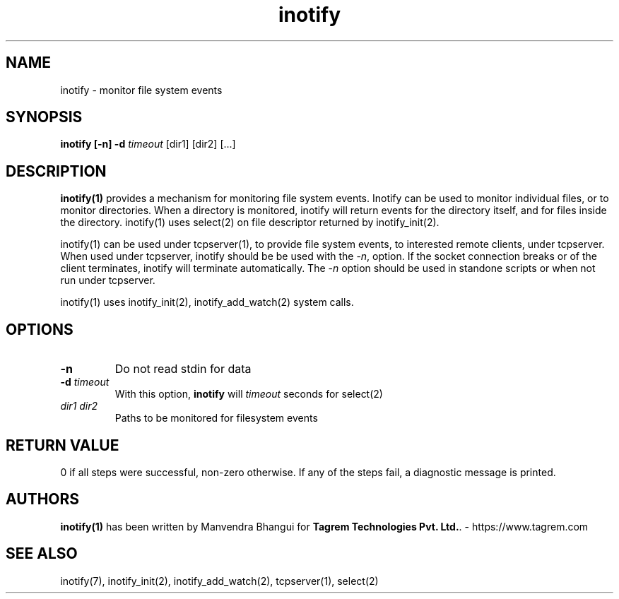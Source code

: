 .TH inotify 1
.SH NAME
inotify - monitor file system events

.SH SYNOPSIS
.B inotify
.B [\-n]
.B \-d \fItimeout
[dir1] [dir2] [...]

.SH DESCRIPTION
.PP
\fBinotify(1)\fR provides a mechanism for monitoring file system events.
Inotify can be used to monitor individual files, or to monitor directories.
When a directory is monitored, inotify will return events for the directory
itself, and for files inside the directory. inotify(1) uses select(2) on file
descriptor returned by inotify_init(2).

inotify(1) can be used under tcpserver(1), to provide file system events, to interested remote clients,
under tcpserver. When used under tcpserver, inotify should be be used with the -\fIn\fR, option. If the
socket connection breaks or of the client terminates, inotify will terminate automatically. The \-\fIn\fR
option should be used in standone scripts or when not run under tcpserver.

inotify(1) uses inotify_init(2), inotify_add_watch(2) system calls.

.SH OPTIONS
.PP

.TP
\fB\-n\fR
Do not read stdin for data

.TP
\fB\-d\fR \fItimeout\fR
With this option, \fBinotify\fR will \fItimeout\fR seconds for select(2)

.TP
\fIdir1\fR \fIdir2\fR
Paths to be monitored for filesystem events

.SH RETURN VALUE
0 if all steps were successful, non-zero otherwise. If any of the steps fail, a diagnostic
message is printed.

.SH AUTHORS
\fBinotify(1)\fR has been written by Manvendra Bhangui for \fBTagrem Technologies Pvt. Ltd.\fR. - https://www.tagrem.com

.SH "SEE ALSO"
inotify(7),
inotify_init(2),
inotify_add_watch(2),
tcpserver(1),
select(2)
